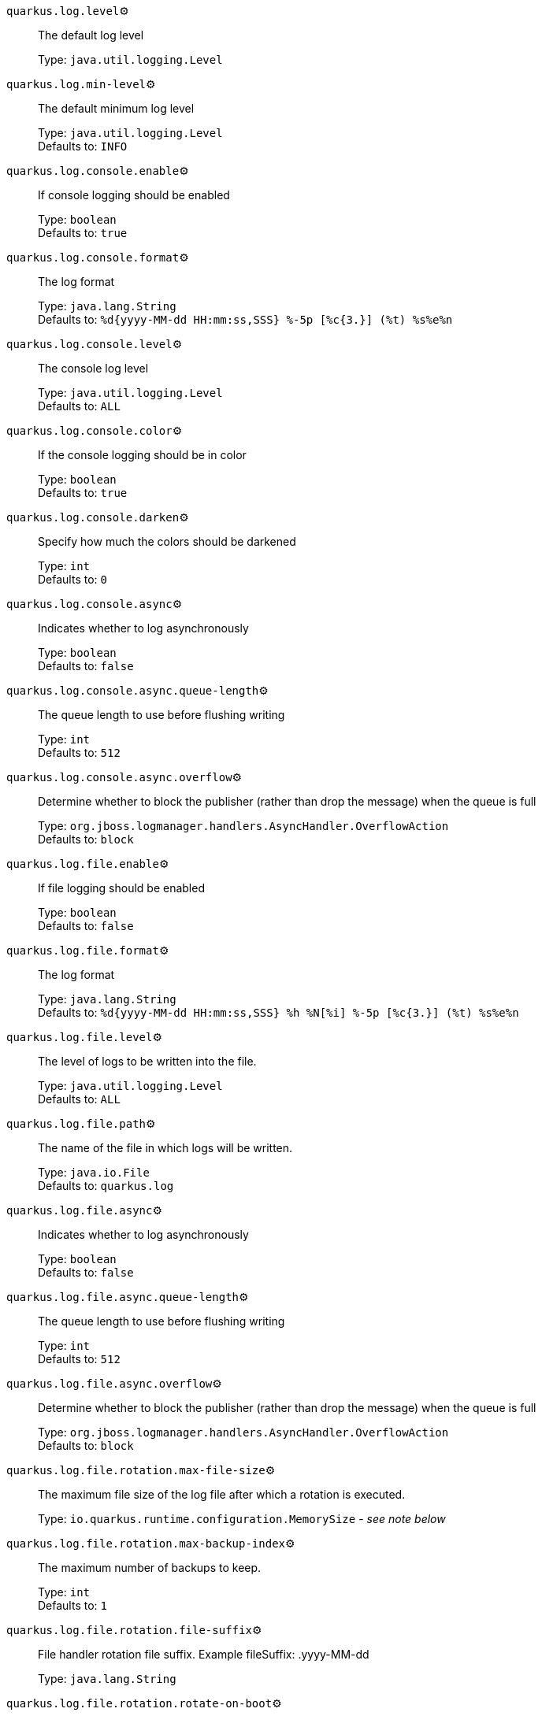 
`quarkus.log.level`⚙️:: The default log level
+
Type: `java.util.logging.Level` +



`quarkus.log.min-level`⚙️:: The default minimum log level
+
Type: `java.util.logging.Level` +
Defaults to: `INFO` +



`quarkus.log.console.enable`⚙️:: If console logging should be enabled
+
Type: `boolean` +
Defaults to: `true` +



`quarkus.log.console.format`⚙️:: The log format
+
Type: `java.lang.String` +
Defaults to: `%d{yyyy-MM-dd HH:mm:ss,SSS} %-5p [%c{3.}] (%t) %s%e%n` +



`quarkus.log.console.level`⚙️:: The console log level
+
Type: `java.util.logging.Level` +
Defaults to: `ALL` +



`quarkus.log.console.color`⚙️:: If the console logging should be in color
+
Type: `boolean` +
Defaults to: `true` +



`quarkus.log.console.darken`⚙️:: Specify how much the colors should be darkened
+
Type: `int` +
Defaults to: `0` +



`quarkus.log.console.async`⚙️:: Indicates whether to log asynchronously
+
Type: `boolean` +
Defaults to: `false` +



`quarkus.log.console.async.queue-length`⚙️:: The queue length to use before flushing writing
+
Type: `int` +
Defaults to: `512` +



`quarkus.log.console.async.overflow`⚙️:: Determine whether to block the publisher (rather than drop the message) when the queue is full
+
Type: `org.jboss.logmanager.handlers.AsyncHandler.OverflowAction` +
Defaults to: `block` +



`quarkus.log.file.enable`⚙️:: If file logging should be enabled
+
Type: `boolean` +
Defaults to: `false` +



`quarkus.log.file.format`⚙️:: The log format
+
Type: `java.lang.String` +
Defaults to: `%d{yyyy-MM-dd HH:mm:ss,SSS} %h %N[%i] %-5p [%c{3.}] (%t) %s%e%n` +



`quarkus.log.file.level`⚙️:: The level of logs to be written into the file.
+
Type: `java.util.logging.Level` +
Defaults to: `ALL` +



`quarkus.log.file.path`⚙️:: The name of the file in which logs will be written.
+
Type: `java.io.File` +
Defaults to: `quarkus.log` +



`quarkus.log.file.async`⚙️:: Indicates whether to log asynchronously
+
Type: `boolean` +
Defaults to: `false` +



`quarkus.log.file.async.queue-length`⚙️:: The queue length to use before flushing writing
+
Type: `int` +
Defaults to: `512` +



`quarkus.log.file.async.overflow`⚙️:: Determine whether to block the publisher (rather than drop the message) when the queue is full
+
Type: `org.jboss.logmanager.handlers.AsyncHandler.OverflowAction` +
Defaults to: `block` +



`quarkus.log.file.rotation.max-file-size`⚙️:: The maximum file size of the log file after which a rotation is executed.
+
Type: `io.quarkus.runtime.configuration.MemorySize` - _see note below_ +



`quarkus.log.file.rotation.max-backup-index`⚙️:: The maximum number of backups to keep.
+
Type: `int` +
Defaults to: `1` +



`quarkus.log.file.rotation.file-suffix`⚙️:: File handler rotation file suffix. Example fileSuffix: .yyyy-MM-dd
+
Type: `java.lang.String` +



`quarkus.log.file.rotation.rotate-on-boot`⚙️:: Indicates whether to rotate log files on server initialization.
+
Type: `boolean` +
Defaults to: `true` +



`quarkus.log.syslog.enable`⚙️:: If syslog logging should be enabled
+
Type: `boolean` +
Defaults to: `false` +



`quarkus.log.syslog.endpoint`⚙️:: The IP address and port of the syslog server
+
Type: `java.net.InetSocketAddress` +
Defaults to: `localhost:514` +



`quarkus.log.syslog.app-name`⚙️:: The app name used when formatting the message in RFC5424 format
+
Type: `java.lang.String` +



`quarkus.log.syslog.hostname`⚙️:: The name of the host the messages are being sent from
+
Type: `java.lang.String` +



`quarkus.log.syslog.facility`⚙️:: Sets the facility used when calculating the priority of the message as defined by RFC-5424 and RFC-3164
+
Type: `org.jboss.logmanager.handlers.SyslogHandler.Facility` +
Defaults to: `USER_LEVEL` +



`quarkus.log.syslog.syslog-type`⚙️:: Set the `SyslogType syslog type` this handler should use to format the message sent
+
Type: `org.jboss.logmanager.handlers.SyslogHandler.SyslogType` +
Defaults to: `RFC5424` +



`quarkus.log.syslog.protocol`⚙️:: Sets the protocol used to connect to the syslog server
+
Type: `org.jboss.logmanager.handlers.SyslogHandler.Protocol` +
Defaults to: `TCP` +



`quarkus.log.syslog.use-counting-framing`⚙️:: Set to `true` if the message being sent should be prefixed with the size of the message
+
Type: `boolean` +
Defaults to: `false` +



`quarkus.log.syslog.truncate`⚙️:: Set to `true` if the message should be truncated
+
Type: `boolean` +
Defaults to: `true` +



`quarkus.log.syslog.block-on-reconnect`⚙️:: Enables or disables blocking when attempting to reconnect a `org.jboss.logmanager.handlers.SyslogHandler.Protocol#TCP TCP` or `org.jboss.logmanager.handlers.SyslogHandler.Protocol#SSL_TCP SSL TCP` protocol
+
Type: `boolean` +
Defaults to: `false` +



`quarkus.log.syslog.format`⚙️:: The log message format
+
Type: `java.lang.String` +
Defaults to: `%d{yyyy-MM-dd HH:mm:ss,SSS} %-5p [%c{3.}] (%t) %s%e%n` +



`quarkus.log.syslog.level`⚙️:: The log level specifying, which message levels will be logged by syslog logger
+
Type: `java.util.logging.Level` +
Defaults to: `ALL` +



`quarkus.log.syslog.async`⚙️:: Indicates whether to log asynchronously
+
Type: `boolean` +
Defaults to: `false` +



`quarkus.log.syslog.async.queue-length`⚙️:: The queue length to use before flushing writing
+
Type: `int` +
Defaults to: `512` +



`quarkus.log.syslog.async.overflow`⚙️:: Determine whether to block the publisher (rather than drop the message) when the queue is full
+
Type: `org.jboss.logmanager.handlers.AsyncHandler.OverflowAction` +
Defaults to: `block` +



`quarkus.log.category."<categories>".min-level`⚙️:: The minimum level that this category can be set to
+
Type: `java.lang.String` +
Defaults to: `inherit` +



`quarkus.log.category."<categories>".level`⚙️:: The log level level for this category
+
Type: `java.lang.String` +
Defaults to: `inherit` +



`quarkus.log.filter."<filters>".if-starts-with`⚙️:: The message starts to match
+
Type: `java.lang.String` +
Defaults to: `inherit` +



📦 Configuration property fixed at build time - ⚙️️ Configuration property overridable at runtime 


[NOTE]
.About the MemorySize format
====
A size configuration option recognises string in this format (shown as a regular expression): `[0-9]+[KkMmGgTtPpEeZzYy]?`.
If no suffix is given, assume bytes.
====

